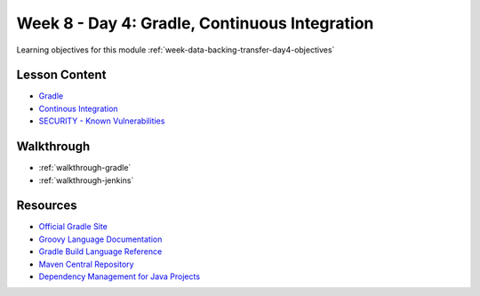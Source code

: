 .. _week-data-backing-transfer-day4:

==============================================
Week 8 - Day 4: Gradle, Continuous Integration
==============================================

Learning objectives for this module :ref:`week-data-backing-transfer-day4-objectives`


Lesson Content
==============

* `Gradle <https://education.launchcode.org/gis-devops-slides/week5/gradle.html>`_
* `Continous Integration <https://education.launchcode.org/gis-devops-slides/week5/ci.html>`_
* `SECURITY - Known Vulnerabilities <https://education.launchcode.org/gis-devops-slides/security/components-with-known-vulnerabilities.html#1>`_


Walkthrough
===========

- :ref:`walkthrough-gradle`
- :ref:`walkthrough-jenkins`

Resources
=========

* `Official Gradle Site <https://gradle.org/>`_
* `Groovy Language Documentation <http://docs.groovy-lang.org/latest/html/documentation/index.html>`_
* `Gradle Build Language Reference <https://docs.gradle.org/current/dsl/index.html>`_
* `Maven Central Repository <https://search.maven.org/>`_
* `Dependency Management for Java Projects <https://docs.gradle.org/current/userguide/artifact_dependencies_tutorial.html>`_
